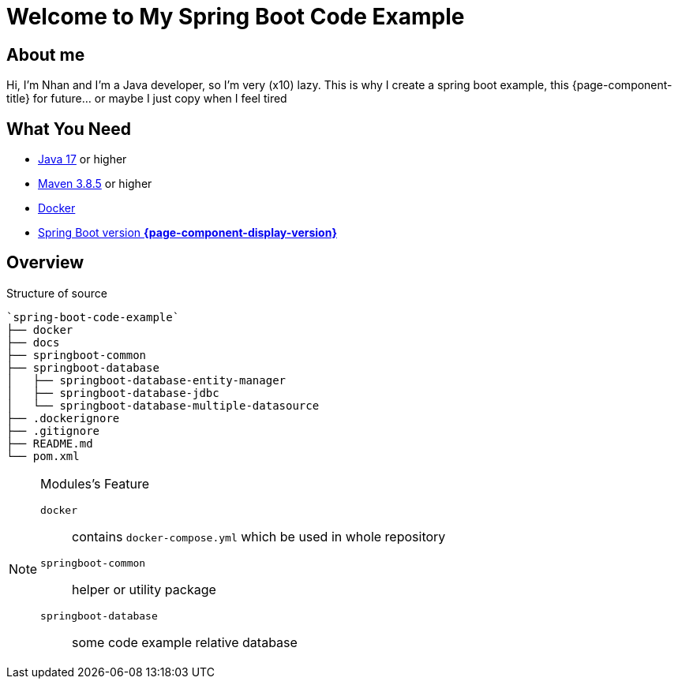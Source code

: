 = Welcome to My Spring Boot Code Example
:description: Welcome to My Spring Boot Code Example

== About me

Hi, I'm Nhan and I'm a Java developer, so I'm very (x10) lazy. This is why I create a spring boot example, this {page-component-title} for future... or maybe I just copy when I feel tired

== What You Need

* https://www.oracle.com/java/technologies/downloads/[Java 17] or higher
* https://maven.apache.org/download.cgi/[Maven 3.8.5] or higher
* https://www.docker.com/products/docker-desktop/[Docker]
* https://spring.io/[Spring Boot version *{page-component-display-version}*]

== Overview

.Structure of source
[source]
----
`spring-boot-code-example`
├── docker
├── docs
├── springboot-common
├── springboot-database
│   ├── springboot-database-entity-manager
│   ├── springboot-database-jdbc
│   └── springboot-database-multiple-datasource
├── .dockerignore
├── .gitignore
├── README.md
└── pom.xml
----

[NOTE]
.Modules's Feature
====

`docker`:: contains `docker-compose.yml` which be used in whole repository

`springboot-common`:: helper or utility package

`springboot-database`:: some code example relative database

====